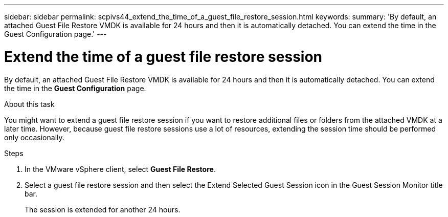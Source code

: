 ---
sidebar: sidebar
permalink: scpivs44_extend_the_time_of_a_guest_file_restore_session.html
keywords:
summary: 'By default, an attached Guest File Restore VMDK is available for 24 hours and then it is automatically detached. You can extend the time in the Guest Configuration page.'
---

= Extend the time of a guest file restore session
:hardbreaks:
:nofooter:
:icons: font
:linkattrs:
:imagesdir: ./media/

//
// This file was created with NDAC Version 2.0 (August 17, 2020)
//
// 2020-09-09 12:24:26.188002
//

[.lead]
By default, an attached Guest File Restore VMDK is available for 24 hours and then it is automatically detached. You can extend the time in the *Guest Configuration* page.

.About this task

You might want to extend a guest file restore session if you want to restore additional files or folders from the attached VMDK at a later time. However, because guest file restore sessions use a lot of resources, extending the session time should be performed only occasionally.

.Steps

. In the VMware vSphere client, select *Guest File Restore*.
. Select a guest file restore session and then select the Extend Selected Guest Session icon in the Guest Session Monitor title bar.
+
The session is extended for another 24 hours.
